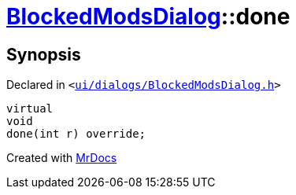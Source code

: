 [#BlockedModsDialog-done]
= xref:BlockedModsDialog.adoc[BlockedModsDialog]::done
:relfileprefix: ../
:mrdocs:


== Synopsis

Declared in `&lt;https://github.com/PrismLauncher/PrismLauncher/blob/develop/launcher/ui/dialogs/BlockedModsDialog.h#L67[ui&sol;dialogs&sol;BlockedModsDialog&period;h]&gt;`

[source,cpp,subs="verbatim,replacements,macros,-callouts"]
----
virtual
void
done(int r) override;
----



[.small]#Created with https://www.mrdocs.com[MrDocs]#
